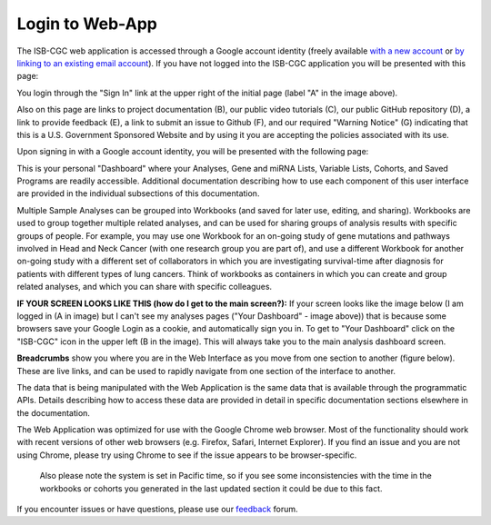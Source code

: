 ****************
Login to Web-App
****************

The ISB-CGC web application is accessed through a Google account identity (freely available `with a new account <https://accounts.google.com/signupwithoutgmail?hl=en>`_ or `by linking to an existing email account <https://accounts.google.com/SignUpWithoutGmail>`_).  If you have not logged into the ISB-CGC application you will be presented with this page:

.. image:: startscreen-nologin.PNG
   :scale: 50
   :align: center

You login through the "Sign In" link at the upper right of the initial page (label "A" in the image above).  

Also on this page are links to project documentation (B), our public video tutorials (C), our public GitHub repository (D), 
a link to provide feedback (E), a link to submit an issue to Github (F), and our required "Warning Notice" (G) indicating that this is a U.S. Government Sponsored Website and by using it you are accepting the policies associated with its use.

Upon signing in with a Google account identity, you will be presented with the following page:

.. image:: startscreen-login.png
   :scale: 50
   :align: center

This is your personal "Dashboard" where your Analyses, Gene and miRNA Lists, Variable Lists, Cohorts, and Saved Programs are readily accessible.  Additional documentation describing how to use each component of this user interface are provided in the individual subsections of this documentation.

Multiple Sample Analyses can be grouped into Workbooks (and saved for later use, editing, and sharing).  
Workbooks are used to group together multiple related analyses, and can be used for sharing groups of 
analysis results with specific groups of people.  For example, you may use one Workbook for an on-going study of gene 
mutations and pathways involved in Head and Neck Cancer (with one research group you are part of), 
and use a different Workbook for another on-going study with a different set of collaborators in which you are 
investigating survival-time after diagnosis for patients with different types of lung cancers.
Think of workbooks as containers in which you can create and group related analyses, and which you can share
with specific colleagues.

**IF YOUR SCREEN LOOKS LIKE THIS (how do I get to the main screen?):** 
If your screen looks like the image below (I am logged in (A in image) but I can't see my analyses pages ("Your Dashboard" - image above)) 
that is because some browsers save your Google Login as a cookie, and automatically sign you in.  
To get to "Your Dashboard" click on the "ISB-CGC" icon in the upper left (B in the image).  
This will always take you to the main analysis dashboard screen.

.. image:: IfYourScreenLooksLikeThis.png
   :scale: 50
   :align: center


**Breadcrumbs** show you where you are in the Web Interface as you move from one section to another (figure below).  
These are live links, and can be used to rapidly navigate from one section of the interface to another.

.. image:: Breadcrumbs.png
   :scale: 50
   :align: center

The data that is being manipulated with the Web Application is the same data that is available through the programmatic APIs.  
Details describing how to access these data are provided in detail in specific documentation sections elsewhere in the documentation.

The Web Application was optimized for use with the Google Chrome web browser.  Most of the functionality should work with recent versions 
of other web browsers (e.g. Firefox, Safari, Internet Explorer).  If you find an issue and you are not using Chrome, please
try using Chrome to see if the issue appears to be browser-specific.

 Also please note the system is set in Pacific time, so if you see some inconsistencies with the time in the workbooks or cohorts you generated in the last updated section it could be due to this fact. 

If you encounter issues or have questions, please use our `feedback <https://groups.google.com/a/isb-cgc.org/forum/#!newtopic/feedback>`_ forum.


